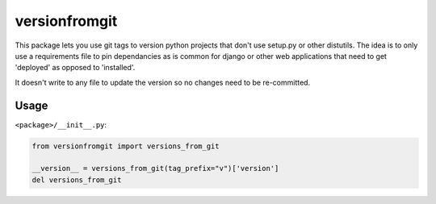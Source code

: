 ==============
versionfromgit
==============


This package lets you use git tags to version python projects that don't use setup.py or other distutils. The idea is
to only use a requirements file to pin dependancies as is common for django or other web applications that need to get
'deployed' as opposed to 'installed'.

It doesn't write to any file to update the version so no changes need to be re-committed.

Usage
=====


``<package>/__init__.py``:

.. code-block:: python

    from versionfromgit import versions_from_git

    __version__ = versions_from_git(tag_prefix="v")['version']
    del versions_from_git
